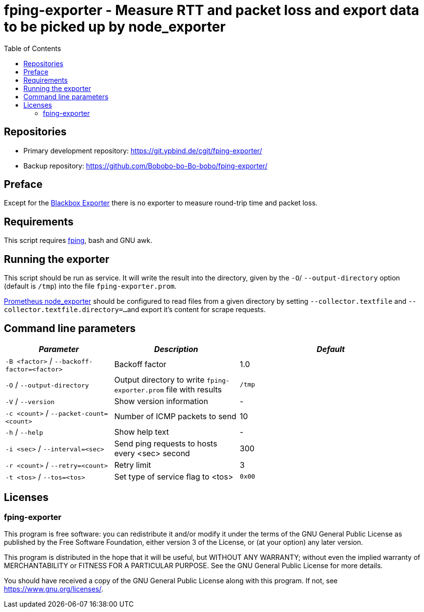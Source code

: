 = fping-exporter - Measure RTT and packet loss and export data to be picked up by node_exporter
:stylesheet: asciidoc.css
:toc: left

== Repositories

* Primary development repository: https://git.ypbind.de/cgit/fping-exporter/
* Backup repository: https://github.com/Bobobo-bo-Bo-bobo/fping-exporter/

== Preface
Except for the https://github.com/prometheus/blackbox_exporter[Blackbox Exporter] there is no exporter
to measure round-trip time and packet loss.

== Requirements
This script requires https://fping.org/[fping], bash and GNU awk.

== Running the exporter
This script should be run as service. It will write the result into the directory, given by the `-O`/ `--output-directory` option (default is `/tmp`) into the file `fping-exporter.prom`.

https://github.com/prometheus/node_exporter[Prometheus node_exporter] should be configured to read files from a given directory by setting `--collector.textfile` and `--collector.textfile.directory=...`
and export it's content for scrape requests.

== Command line parameters

[width="100%",cols="<26%,<30%,<44%",options="header",]
|===
|_Parameter_ |_Description_ |_Default_
|`-B <factor>` / `--backoff-factor=<factor>` |Backoff factor |1.0
|`-O` / `--output-directory` |Output directory to write `fping-exporter.prom` file with results |`/tmp`
|`-V` / `--version` |Show version information |-
|`-c <count>` / `--packet-count=<count>` |Number of ICMP packets to send |10
|`-h` / `--help` |Show help text |-
|`-i <sec>` / `--interval=<sec>` |Send ping requests to hosts every <sec> second |300
|`-r <count>` / `--retry=<count>` |Retry limit |3
|`-t <tos>` / `--tos=<tos>` |Set type of service flag to <tos> |`0x00`
|===

== Licenses

=== fping-exporter

This program is free software: you can redistribute it and/or modify it under the terms of the GNU General Public License as published by the Free Software Foundation, either version 3 of the License, or (at your option) any later version.

This program is distributed in the hope that it will be useful, but WITHOUT ANY WARRANTY; without even the implied warranty of MERCHANTABILITY or FITNESS FOR A PARTICULAR PURPOSE. See the GNU General Public License for more details.

You should have received a copy of the GNU General Public License along with this program. If not, see https://www.gnu.org/licenses/.

